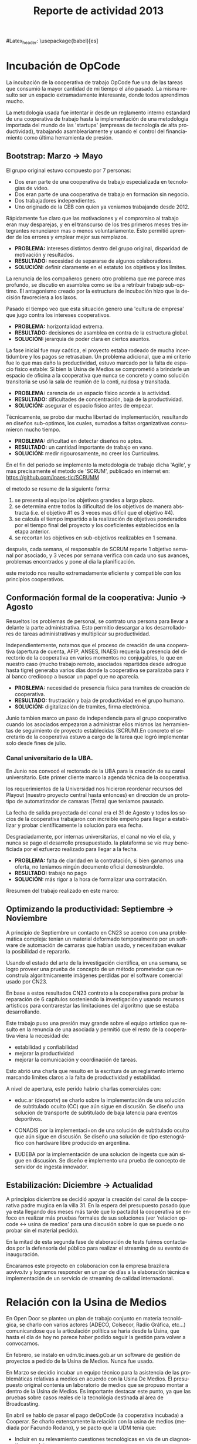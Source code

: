#+TITLE: Reporte de actividad 2013
#+LANGUAGE: es
#Latex_header: \usepackage{babel}[es]

* Incubación de OpCode
La incubación de la cooperativa de trabajo OpCode fue una
de las tareas que consumió la mayor cantidad de mi tiempo el año pasado. La
misma resulto ser un espacio extramadamente interesante, donde todos
aprendimos mucho.

La metodología usada fue intentar ir desde un reglamento interno estandard
de una cooperativa de trabajo hasta la implementación de una metodología
importada del mundo de las 'startups' (empresas de tecnología de alta
productividad), trabajando asambleariamente y usando el control del
financiamiento como última herramienta de presión.

** Bootstrap: Marzo → Mayo
El grupo original estuvo compuesto por 7 personas:
 + Dos eran parte de una cooperativa de trabajo especializada en tecnologías de video.
 + Dos eran parte de una cooperativa de trabajo en formación sin negocio.
 + Dos trabajadores independientes.
 + Uno originado de la CEB con quien ya veniamos trabajando desde 2012.

Rápidamente fue claro que las motivaciones y el compromiso al trabajo eran
muy desparejas, y en el transcurso de los tres primeros meses tres
integrantes renunciaron mas o menos voluntariamente. Esto permitió aprender
de los errores y emplear mejor sus remplazos.

+ *PROBLEMA:* intereses distintos dentro del grupo original, disparidad de
  motivación y resultados.
+ *RESULTADO:* necesidad de separarse de algunos colaboradores.
+ *SOLUCIÓN:* definir claramente en el estatuto los objetivos y los límites.

La renuncia de los compañeros genero otro problema que me parece mas
profundo, se discutio en asamblea como se iba a retribuir trabajo
sub-optimo. El antagonismo creado por la estructura de incubación hizo que
la decisión favoreciera a los laxos.

Pasado el tiempo veo que esta situación genero una 'cultura de empresa' que
jugo contra los intereses cooperativos.


+ *PROBLEMA:* horizontalidad extrema.
+ *RESULTADO:* decisiones de asamblea en contra de la estructura global.
+ *SOLUCIÓN:* jerarquia de poder clara en ciertos asuntos.

La fase inicial fue muy caótica, el proyecto estaba rodeado de mucha
incertidumbre y los pagos se retrasaban. Un problema adicional, que a mi
criterio fue lo que mas daño la productividad, estuvo marcado por la falta
de espacio físico estable: Si bien la Usina de Medios se comprometió a
brindarle un espacio de oficina a la cooperativa que nunca se concreto y como solución
transitoria se usó la sala de reunión de la conti, ruidosa y transitada.

+ *PROBLEMA:* carencia de un espacio físico acorde a la actividad.
+ *RESULTADO:* dificultades de concentración, baja de la productividad.
+ *SOLUCIÓN:* asegurar el espacio físico antes de empezar.

Técnicamente, se probo dar mucha libertad de implementación, resultando en
diseños sub-optimos, los cuales, sumados a faltas organizativas consumieron
mucho tiempo.

+ *PROBLEMA:* dificultad en detectar diseños no aptos.
+ *RESULTADO:* un cantidad importante de trabajo en vano.
+ *SOLUCIÓN:* medir rigourosamente, no creer los Curriculms.

En el fin del periodo se implemento la metodología de trabajo dicha 'Agile',
y mas precisamente el metodo de 'SCRUM', publicado en internet en:
https://github.com/inaes-tic/SCRUMM

el metodo se resume de la siguiente forma:
1. se presenta al equipo los objetivos grandes a largo plazo.
2. se determina entre todos la dificultad de los objetivos de manera
  abstracta (i.e. el objetivo #1 es 3 veces mas difícil que el objetivo #4).
3. se calcula el tiempo impartido a la realización de objetivos ponderados
  por el tiempo final del proyecto y los coeficientes establecidos en la
   etapa anterior.
4. se recortan los objetivos en sub-objetivos realizables en 1 semana.

después, cada semana, el responsable de SCRUM reparte 1 objetivo semanal por
asociado, y 3 veces por semana verifica con cada uno sus avances,
problemas encontrados y pone al dia la planificación.

este metodo nos resulto extremadamente eficiente y compatible con los
principios cooperativos.

** Conformación formal de la cooperativa: Junio → Agosto
Resueltos los problemas de personal, se contrato una persona para llevar a
delante la parte administrativa. Esto permitio descargar a los
desarrolladores de tareas administrativas y multiplicar su productividad.

Independientemente, notamos que el proceso de creación de una cooperativa
(apertura de cuenta, AFIP, ANSES, INAES) requería la presencia del
directorio de la cooperativa en varios momentos no conjugables, lo que en
nuestro caso (mucho trabajo remoto, asociados repartidos desde adrogue
hasta tigre) generaba varios días donde la cooperativa se paralizaba para
ir al banco credicoop a buscar un papel que no aparecía.

+ *PROBLEMA:* necesidad de presencia física para tramites de creación de
  cooperativa.
+ *RESULTADO:* frustración y baja de productividad en el grupo humano.
+ *SOLUCIÓN:* digitalización de tramites, firma electrónica.

Junio tambien marco un paso de independencia para el grupo cooperativo
cuando los asociados empezaron a administrar ellos mismos las herramientas
de seguimiento de proyecto establecidas (SCRUM).En concreto el
secretario de la cooperativa estuvo a cargo de la tarea que logró
implementar solo desde fines de julio.

*** Canal universitario de la UBA.
En Junio nos convocó el rectorado de la UBA para la creación de su canal
universitario. Este primer cliente marco la agenda técnica de la
cooperativa.

los requerimientos de la Universidad nos hicieron reordenar recursos del
Playout (nuestro proyecto central hasta entonces) en dirección de un
prototipo de automatizador de camaras (Tetra) que teniamos pausado.

La fecha de salida proyectada del canal era el 31 de Agosto y todos los
socios de la cooperativa trabajaron con increible empeño para llegar a
estabilizar y probar científicamente la solución para esa fecha.

Desgraciadamente, por internas universitarias, el canal no vio el día, y
nunca se pago el desarrollo presupuestado.  la plataforma se vío
muy beneficiada por el ezfuerzo realizado para llegar a la fecha.

+ *PROBLEMA:* falta de claridad en la contratación, si bien ganamos una
  oferta, no teníamos ningún documento oficial demostrandolo.
+ *RESULTADO:* trabajo no pago
+ *SOLUCIÓN:* más rigor a la hora de formalizar una contratación.

Rresumen del trabajo realizado en este marco:
** Optimizando la productividad: Septiembre → Noviembre
A principio de Septiembre un contacto en CN23 se acerco con una problemática
compleja: tenían un material deformado temporalmente por un software de
automación de camaras que habían usado, y necesitaban evaluar la posibilidad
de repararlo.

Usando el estado del arte de la investigación científica, en una semana, se
logro proveer una prueba de concepto de un método prometedor que reconstruía
algoritmicamente imágenes perdidas por el software comercial usado por CN23.

En base a estos resultados CN23 contrato a la cooperativa para probar la
reparación de 6 capitulos sosteniendo la investigación y usando recursos
artísticos para contrarestar las limitaciones del algoritmo que se estaba
desarrollando.

Este trabajo puso una presión muy grande sobre el equipo artístico que
resulto en la renuncia de una asociada y permitió que el resto de la
cooperativa viera la necesidad de:
+ estabilidad y confiabilidad
+ mejorar la productividad
+ mejorar la comunicación y coordinación de tareas.

Esto abrió una charla que resulto en la escritura de un reglamento interno
marcando limites claros a la falta de productividad y estabilidad.

A nivel de apertura, este perido habrio charlas comerciales con:
+ educ.ar (deoportv) se charlo sobre la implementación de una solución de subtitulado
  oculto (CC) que aún sigue en discusión.
 Se diseño una solucion de transporte de  subtitulado de baja latencia para eventos deportivos.

+ CONADIS por la implementaci+on de una solución de
  subtitulado oculto que aún sigue en discusión. Se diseño una solución de tipo estenográfico con
  hardware libre producido en argentina.

+ EUDEBA por la implementación de una solucion de ingesta que aún sigue en
  discusión. Se diseño e implemento una prueba de concepto de servidor de
  ingesta innovador.

** Estabilización: Diciembre → Actualidad
A principios diciembre se decidió apoyar la creación del canal de la
cooperativa padre mugica en la villa 31. En la espera del presupuesto pasado
(que ya esta llegando dos meses más tarde que lo pactado) la cooperativa se
enfoco en realizar más pruebas formales de sus soluciones (ver 'relacion opcode <→
usina de medios' para una discusión sobre lo que se puede o no probar sin el
material pedido).

En la mitad de esta segunda fase de elaboración de tests fuimos contactados
por la defensoría del público para realizar el streaming de su evento de
inauguración.

Encaramos este proyecto en colaboracion con la empresa brazilera aovivo.tv
y logramos responder en un par de días a la elaboración técnica e
implementación de un servicio de streaming de calidad internacional.

* Relación con la Usina de Medios
En Open Door se planteo un plan de trabajo conjunto en materia
tecnológica, se charlo con varios actores (ADECO, Colsecor, Radio Gráfica,
etc…) comunicandose que la articulación política se haría desde la Usina, que
hasta el día de hoy no parece haber podido seguir la gestión para volver a
convocarnos.

En febrero, se instalo en udm.tic.inaes.gob.ar un software de gestión de
proyectos a pedido de la Usina de Medios. Nunca fue usado.

En Marzo se decidio incubar un equipo técnico para la asistencia de las
problemáticas relativas a medios en acuerdo con la Usina De Medios. El
presupuesto original contenia un laboratorio de medios que se propuso montar
a dentro de la Usina de Medios. Es importante destacar este punto, ya que
las pruebas sobre casos reales de la tecnológia destinada al área de
Broadcasting.

En abríl se hablo de pasar el pago deOpCode (la cooperativa incubada) a
Cooperar. Se charlo extensamente la relación con la usina de medios (mediada
por Facundo Rodano), y se pacto que la UDM tenía que:

+ Incluir en su relevamiento cuestiones tecnológicas en vía de un
  diagnostico completo.
+ Acercar 3 cooperativas necesitadas de tecnologías.
+ Facilitar el estudio de factivilidad realiado sobre el canal.

Por el otro lado, se pacto no contactar directamente  con las cooperativas
(i.e. usar la UDM como articulador) y estar a disposición de sus necesidades
técnicas.

(no se incluyeron las preguntas, y se acerco unicamente a Pablo Testoni de
la cooperativa imagica y UDM, nunca nos facilito la documentación)

A principios de Mayo se decidio conectar a OpCode con TRAMA (como su
equipo de desarrollo) y pedir formalmente financiamiento al INAES.

2 meses despues (julio), con toda la documentación requerida y el pedido
formal de financimiento (hecho en nombre de TRAMA) se dió marcha atrás sobre
la inclusión de la cooperativa a la estructura de TRAMA.

En agosto, la cooperativa respondio en tiempo record a un pedido de
asistencia técnica realizado por la Usina de Medios montando un servidor de
archivos (FTP) para la cobertura de la audiencia de la Defensoría del
Publico. Los recursos a nivel proveedor de internet se consiguieron ad honorem
vía la agrupación Software Libre con CFK. Se pidio en retribución un par de
notas de video para promocionar OpCode. Hasta ahora se esperan esas notas.
Pese a no tener ningún tipo de respuesta luego de esta asistencia en
octubre, con motivo de las elecciones nacionales se les volvió a dar
respuesta en tiempo recod a un pedido similar con los mismos resultados en
tanto a respuestas.

Frente a la dificultad de trabajo con la UDM, en Septiembre se deribo la
negociación a Facundo Rodano y Facundo Illanes que negociaron, entre otras
cosas, que OpCode hiciera uso del laboratorio del gremio SAT-SAID, mas tarde
del que se montó para Tecnopolis cuando la muestra terminase, finalmente del
que la Usina tenia internamente. Nunca tuvimos accesso a ninguno de
estos laboratorios, ni respuesta a nuestros pedidos.

En la mitad de la resolución del conflicto se resolvio comprar un
laboratorio nuevo para responder a las necesidades del canal de la
cooperativa padre mugica en la villa 31. El presupuesto se presento a fines
de noviembre, tenia que ejecutarse en Diciembre y seguimos a la espera de
alguna respuesta desde la Usina de Medios.

En conclusión, nuestro trabajo se vio gravemente dificultado por la falta de
equipamiento (necesario para probar tecnología en el ambiente multimedia) y
la caótica previsibilidad financiera. Ante esta situación cabe evaluar si
Usina de Medios  o Cooperar eran los nodos de articulación indicados.

* Sector medios
** AFSCA
En Febrero tuvimos una primera instancia de dialogo con el sector de
Proyectos especiales. Si bien los funcionarios del AFSCA presentaron un gran
interés en el desarrollo de su política en Software Libre Derribamos el
contacto a la Usina de Medios marcando claramente el interés que
representaba la organización para nuestros proyectos. Hasta la fecha, no
tuvimos mas noticias de la evolución de las conversaciones.

** Colsecor
Se reporto a Usina de Medios que estaban construyendo una solución
privativa, en IPTV/OTT (un tema que se puede tomar sin problemas con
Software Libre, y una demanda amplia en el sector ya que permite modernizar
y abaratar servicios de cable e internet) y que este camino seria un grave y
peligroso paso hacia atrás, así como perder la relación con Colsecor. la UDM
tomo la coordinación del tema y no juzgo necesario incluir a nuestra
comisión en las charlas posteriores.

** ADECO
En el marco de las mesas de trabajo de Opendor se detecto problemas tecnicos
superficiales que bloqueaban la productividad de las cooperativas y PYMEs
asociadas a ADECO. Tras consulta con la Usina de Medios, se decidió dejarles
gestionar la negociación política antes de apoyar técnicamente la
estructura. Hasta la fecha, no tuvimos mas noticias de la evolución de las
conversaciones.

** WallKin Tun TV
Se siguio asesorando y conteniendo el desarrollo de WallKinTun TV.
Principalmente a traves del compañero en territorio que estuvo cubriendo el
rol de director técnico del canal.

A raíz de esos esfuerzos el canal sigue al aire, sigue operando 100% con
Software Libre, y goza ahora de una programación de calidad hecha
integralmente por los miembros de la comunidad en gestión.

** Malbec & Open Broadcast
Se participo en un espacio cibernético que nuclea profesionales de
tecnología libre para los medios (el grupo Google+ Open Broadcast) donde
logramos la conducción (estuvimos marcando agenda desde Agosto) charlando
las necesidades y puntos de convergencias de tecnológias libres para los
medios.

Nucleamos los distintos actores al rededor de la idea de 'Malbec', un sello
de calidad y apertura para tecnologías de Broadcasting.

A traves de Open BroadCast y Malbec, logramos la atención de profesionales
reconocidos de la BBC, la televisión publica sueca, del ministerio de
cultura de Dinamarca, de canales comunitarios a traves del mundo y de
empresas de medios libres con las cuales mantenemos estrechas relaciones.

notablemente, cubrimos via la cooperativa Opcode y una empresa brazilera
(aovivo.net) la demanda de streaming que emitió la inauguración de la casa
de la Defensoría del público.

** Asesoría
A fines de diciembre empezamos una muy satisfactoria relación de
asesoramiento con la cooperativa Proyecto Coopar, que acompañamos en temas
de seguridad de datos y publicación web. Semana a semana estrechamos nuestra
relación y logramos avanzar soluciones tecnológicas reales.

* Redes Libres
Se avanzo sobre un modelo de desarrollo de redes libres con integración
territorial y política a través de una charla informativa para sensibilizar
a los agentes territoriales sobre la importancia estratégica de la gestión
de redes por el sector de la economia solidaria en pos de darles las
herramientas necesarias para la identificación de los grupos humanos en sus
sectores que podrian estar en posición de participar en un experimento de
despligue de una red de gestión cooperativa.

Durante este encuentro intervinieron:

| Emiliano Moscato:  | Asesor en Informática en Arsat                                 |
| Nicolás Echániz:   | Fundador de la ONG Altermundi, creador de la red QuintanaLibre |
| Julian Santa Cruz: | Fundador de la seccion de redes de Sonytel y Interplay.        |

Incentivamos la creación de una mutual como instancia asociativa de las
redes comunitarias de la provincia de Córdoba y de la experiencia del Delta
Tigrense.

El echo en la provincia de Buenos Aires fue nulo.

* Sistemas de Gestion Empresarial para cooperativas electricas
Se armo una propuesta y un plan técnico para la integración de OpenERP como
software de gestión y relación con clientes en todas las cooperativas.

Charlando con Pablo Otero, se decidio enfocar el trabajo a las cooperativas
eléctricas, y se reordeno la propuesta tomando en cuenta 2 cooperativas
ejemplo, una chica y una grande para tener un panel mas amplio de
experimentación.

Se trabajo políticamente para acercarse del grupo de mantenimiento de
OpenERP en argentina y particularmente de la cooperativa de trabajo Moldeo
que conduce el espacio. Fuimos invitados a varias reuniones de trabajo donde
pudimos aportar experiencia en despliegue y gestión de proyectos open
source.

* Soporte Interno
** Tic-INAES
Se genero un espacio de asistencia tecnológica con base en herramientas de
Software Libre que cubre el soporte interno de INAES tanto como el Sector
Cooperativo / PyME desde donde se establecieron vinculos y buenas practicas.
Todos las soluciones desarrolladas desde este espacio se encuentran en
repositorios públicos.

*** Instalación de una plataforma de gestión de proyectos
Se instalo a pedido del área de Facundo Rodano una plataforma de gestión
de proyectos en redmine.tic.inaes.gob.ar para la coordinación de los equipos
territoriales.

*** Instalación de un gestor de incidencias
Se instalo para su evaluación por el área de coordinación territorial un gestor de
incidencias. El mismo que se recomendo usar en 2012 (y se implemento con
éxito) en el área de informática del instituto.

*** Creación de listas de correo para la comunicación de equipos de trabajo de INAES
Se habilito un servidor de listas de coreos usado por el equipo de Facundo
Rodano para la coordinación de los agentes territoriaes.
listas.tic.inaes.gob.ar (este recurso esta abierto al resto del instituto para su uso).

*** Configuración a nivel servidor de un blog y capacitación al área de juventud para su uso.
A pedido de la comisión de juventud (y con el acuerdo del área de Facundo
Rodano), se instalo en tic.inaes.gob.ar una plataforma de blog propulsada
por software libre: Wordpress.
Se instalo la pagina y se capacito a miembros de la comisión para su
administración.

*** Instalación y configuración de un sistema para geo referencia 
Se instalo en mapas.tic.inaes.gob.ar un sistema de geo-referencia y mapeo
(ushahidi), para poder responder a requerimientos que venían del área de
prensa y para poder experimentar con varios mapeos (Por ejemplo para
rehalizar el mapeo de los cortes de luz).

*** Asistencia a la dirección de Sistemas de INAES
Durante el año se acompaño a la dirección de sistemas del INAES en varios
temas de administración de servidores y de redes.

*** Experimento de Software Libre en el área de Coordinación de Promoción
Se mantuvo la tecnología instalada en 2012 y se procedio a la formación de
parte del equipo de soporte para dar respuestas en linux.

** Centro Gallego
Se brindo asistencia técnica al equipo liderado por Oscar Slepoy, se dio
soporte para analizar los contratos de proveedores y gestión de presupuestos
para la migración del Centro Gallego.

Se analizó y recomendó soluciones de software libre de gestión, para poder
salir del pleito con la empresa ThinkSoft. Como lo analizo correctamente
Oscar Slepoy, la inversión técnica, económica y política hecha sobre el
sistema ThinkSoft no permite en este momento pensar en una migración.


